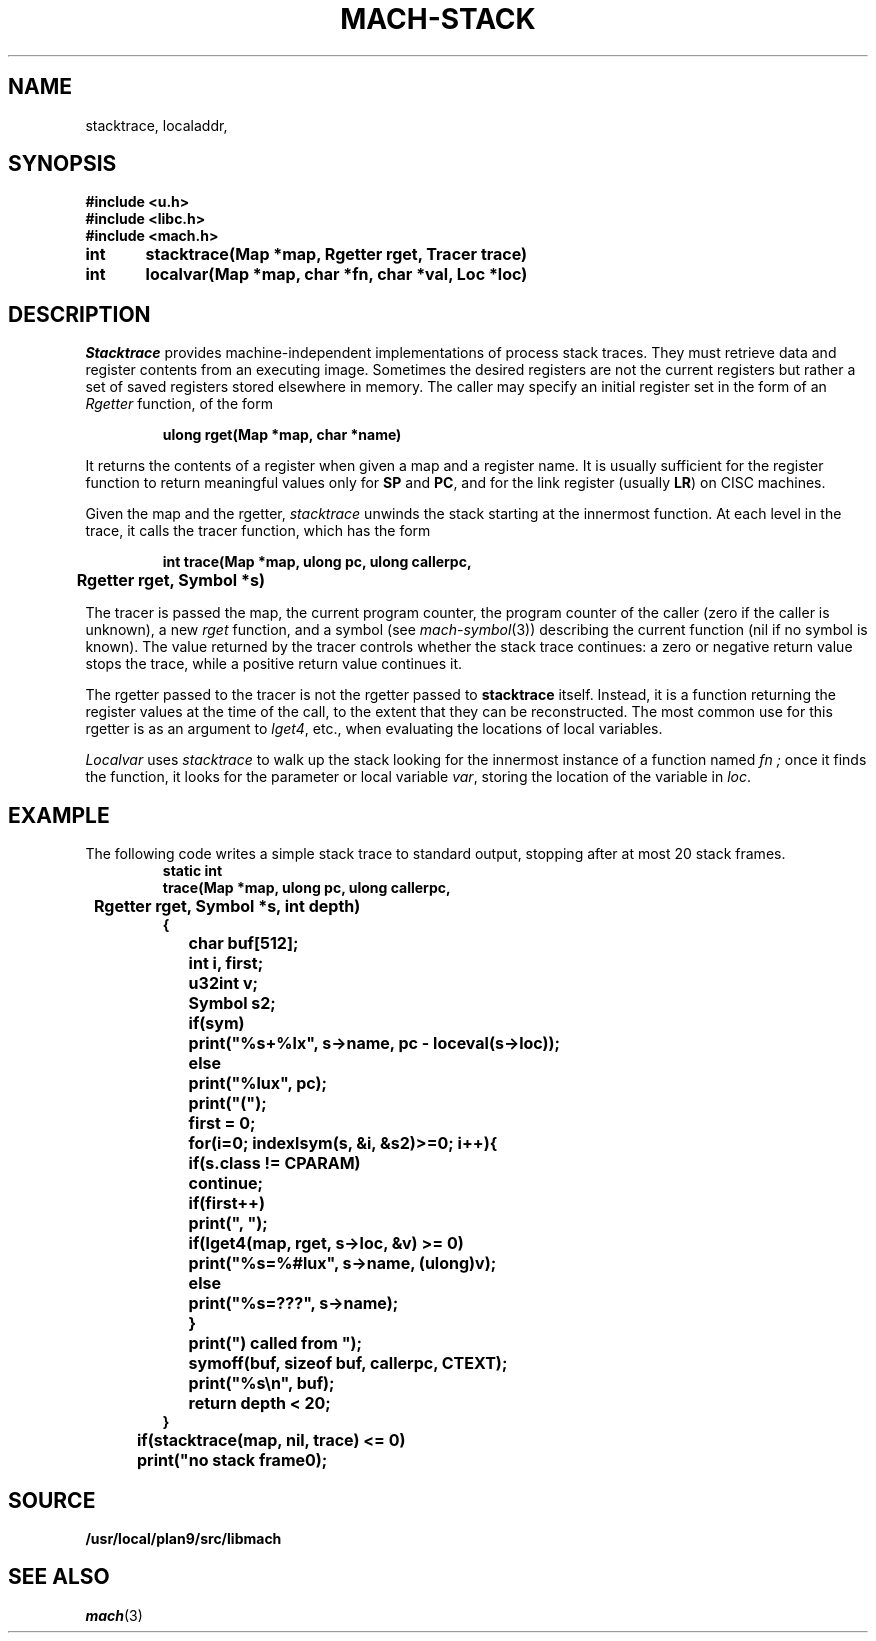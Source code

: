 .TH MACH-STACK 3
.SH NAME
stacktrace,
localaddr,
.SH SYNOPSIS
.B #include <u.h>
.br
.B #include <libc.h>
.br
.B #include <mach.h>
.PP
.ft B
.ta \w'\fBxxxxxx'u +\w'\fBxxxxxx'u
int	stacktrace(Map *map, Rgetter rget, Tracer trace)
.PP
.ft B
int	localvar(Map *map, char *fn, char *val, Loc *loc)
.SH DESCRIPTION
.I Stacktrace
provides machine-independent
implementations of process stack traces.
They must retrieve data and register contents from an executing
image.  Sometimes the desired registers are not the current
registers but rather a set of saved registers stored elsewhere
in memory.
The caller may specify an initial register set in the form of an
.I Rgetter
function, of the form
.PP
.RS
.B "ulong rget(Map *map, char *name)
.RE
.PP
It returns the contents of a register when given a map
and a register name.
It is usually sufficient for the register function
to return meaningful values only for 
.BR SP
and
.BR PC ,
and for the link register
(usually
.BR LR )
on CISC machines.
.PP
Given the map and the rgetter,
.I stacktrace
unwinds the stack starting at the innermost function.
At each level in the trace, it calls the tracer function, which has the form
.PP
.RS
.B "int trace(Map *map, ulong pc, ulong callerpc,
.br
.B "	Rgetter rget, Symbol *s)
.RE
.PP
The tracer is passed the map, the current program counter,
the program counter of the caller (zero if the caller is unknown),
a new
.I rget
function, and a symbol 
(see
.IR mach-symbol (3))
describing the current function
(nil if no symbol is known).
The value returned by the tracer
controls whether the stack trace continues:
a zero or negative return value stops the trace,
while a positive return value continues it.
.PP
The rgetter passed to the tracer is not the rgetter
passed to
.B stacktrace
itself.
Instead, it is a function returning the register values
at the time of the call, to the extent that they can be
reconstructed.
The most common use for this rgetter
is as an argument to
.IR lget4 ,
etc., when evaluating the locations of local variables.
.PP
.I Localvar
uses
.I stacktrace
to walk up the stack looking for the innermost instance of a function named
.I fn ;
once it finds the function,
it looks for the parameter or local variable
.IR var ,
storing the location of the variable in
.IR loc .
.SH EXAMPLE
The following code writes a simple stack trace to standard output,
stopping after at most 20 stack frames.
.RS
.ft B
.nf
.ta \w'xxxx'u +\w'xxxx'u +\w'xxxx'u +\w'xxxx'u +\w'xxxx'u
static int
trace(Map *map, ulong pc, ulong callerpc,
	Rgetter rget, Symbol *s, int depth)
{
	char buf[512];
	int i, first;
	u32int v;
	Symbol s2;

	if(sym)
		print("%s+%lx", s->name, pc - loceval(s->loc));
	else
		print("%lux", pc);
	print("(");
	first = 0;
	for(i=0; indexlsym(s, &i, &s2)>=0; i++){
		if(s.class != CPARAM)
			continue;
		if(first++)
			print(", ");
		if(lget4(map, rget, s->loc, &v) >= 0)
			print("%s=%#lux", s->name, (ulong)v);
		else
			print("%s=???", s->name);
	}
	print(") called from ");
	symoff(buf, sizeof buf, callerpc, CTEXT);
	print("%s\en", buf);
	return depth < 20;
}

	if(stacktrace(map, nil, trace) <= 0)
		print("no stack frame\n");
.RE
.SH SOURCE
.B /usr/local/plan9/src/libmach
.SH SEE ALSO
.IR mach (3)
